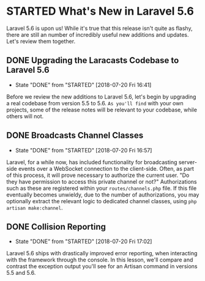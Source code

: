 * STARTED What's New in Laravel 5.6
  Laravel 5.6 is upon us! While it's true that this release isn't quite as flashy, there are still an number of incredibly useful new additions and updates. Let's review them together.

** DONE Upgrading the Laracasts Codebase to Laravel 5.6
   CLOSED: [2018-07-20 Fri 16:41]
   - State "DONE"       from "STARTED"    [2018-07-20 Fri 16:41]
   Before we review the new additions to Laravel 5.6, let's begin by upgrading a real codebase from version 5.5 to 5.6. =As you'll find= with your own projects, some of the release notes will be relevant to your codebase, while others will not.

** DONE Broadcasts Channel Classes
   CLOSED: [2018-07-20 Fri 16:57]
   - State "DONE"       from "STARTED"    [2018-07-20 Fri 16:57]
   Laravel, for a while now, has included functionality for broadcasting server-side events over a WebSocket connection to the client-side. Often, as part of this process, it will prove necessary to authorize the current user. "Do they have permission to access this private channel or not?" Authorizations such as these are registered within your =routes/channels.php= file.
   If this file eventually becomes unwieldy, due to the number of authorizations, you may optionally extract the relevant logic to dedicated channel classes, using =php artisan make:channel=.

** DONE Collision Reporting
   CLOSED: [2018-07-20 Fri 17:02]
   - State "DONE"       from "STARTED"    [2018-07-20 Fri 17:02]
   Laravel 5.6 ships with drastically improved error reporting, when interacting with the framework through the console. In this lesson, we'll compare and contrast the exception output you'll see for an Artisan command in versions 5.5 and 5.6.
